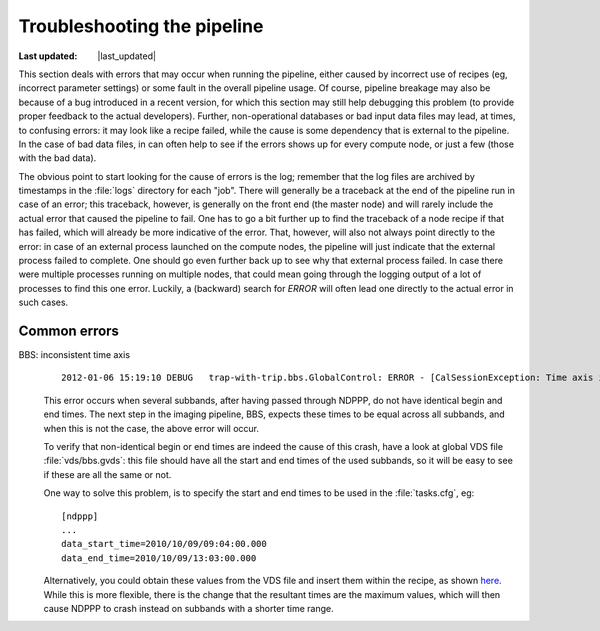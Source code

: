 .. _troubleshooting:

Troubleshooting the pipeline
============================
.. |last_updated| last_updated::
:Last updated: |last_updated|

This section deals with errors that may occur when running the
pipeline, either caused by incorrect use of recipes (eg, incorrect
parameter settings) or some fault in the overall pipeline usage. Of
course, pipeline breakage may also be because of a bug introduced in a
recent version, for which this section may still help debugging this
problem (to provide proper feedback to the actual
developers). Further, non-operational databases or bad input data
files may lead, at times, to confusing errors: it may look like a
recipe failed, while the cause is some dependency that is external to
the pipeline. In the case of bad data files, in can often help to see
if the errors shows up for every compute node, or just a few (those
with the bad data).


The obvious point to start looking for the cause of errors is the log;
remember that the log files are archived by timestamps in the
:file:`logs` directory for each "job". There will generally be a
traceback at the end of the pipeline run in case of an error; this
traceback, however, is generally on the front end (the master node)
and will rarely include the actual error that caused the pipeline to
fail. One has to go a bit further up to find the traceback of a node
recipe if that has failed, which will already be more indicative of
the error. That, however, will also not always point directly to the
error: in case of an external process launched on the compute nodes,
the pipeline will just indicate that the external process failed to
complete. One should go even further back up to see why that external
process failed. In case there were multiple processes running on
multiple nodes, that could mean going through the logging output of a
lot of processes to find this one error. Luckily, a (backward) search
for `ERROR` will often lead one directly to the actual error in such
cases.


Common errors
-------------

BBS: inconsistent time axis
  ::

    2012-01-06 15:19:10 DEBUG   trap-with-trip.bbs.GlobalControl: ERROR - [CalSessionException: Time axis inconsistent for kernel process: heastro1:24906]

  This error occurs when several subbands, after having passed through
  NDPPP, do not have identical begin and end times. The next step in
  the imaging pipeline, BBS, expects these times to be equal across
  all subbands, and when this is not the case, the above error will
  occur.

  To verify that non-identical begin or end times are indeed the cause of
  this crash, have a look at global VDS file :file:`vds/bbs.gvds`:
  this file should have all the start and end times of the used
  subbands, so it will be easy to see if these are all the same or not.

  One way to solve this problem, is to specify the start and end times
  to be used in the :file:`tasks.cfg`, eg::

    [ndppp]
    ...
    data_start_time=2010/10/09/09:04:00.000
    data_end_time=2010/10/09/13:03:00.000
      
  Alternatively, you could obtain these values from the VDS file and
  insert them within the recipe, as shown `here
  <http://lus.lofar.org/documentation/pipeline/pipelines/sip/recipes/sip.html>`_. While
  this is more flexible, there is the change that the resultant times
  are the maximum values, which will then cause NDPPP to crash instead
  on subbands with a shorter time range.

